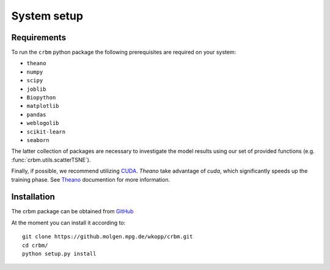 =============================
System setup
=============================

Requirements
============

To run the ``crbm`` python package the following prerequisites
are required on your system:

* ``theano``
* ``numpy``
* ``scipy``
* ``joblib``
* ``Biopython``
* ``matplotlib``
* ``pandas``
* ``weblogolib``
* ``scikit-learn``
* ``seaborn``


The latter collection of packages are necessary to investigate the model
results using our set of provided functions (e.g. :func:`crbm.utils.scatterTSNE`).

Finally, if possible, we recommend utilizing 
`CUDA <https://developer.nvidia.com/cuda-downloads>`_. 
`Theano` take advantage of `cuda`, which significantly speeds up the training phase.
See `Theano <http://deeplearning.net/software/theano/>`_ documention for more information.


Installation
============

The crbm package can be obtained from `GitHub <https://github.molgen.mpg.de/wkopp/crbm>`_

At the moment you can install it according to::

    git clone https://github.molgen.mpg.de/wkopp/crbm.git
    cd crbm/
    python setup.py install
